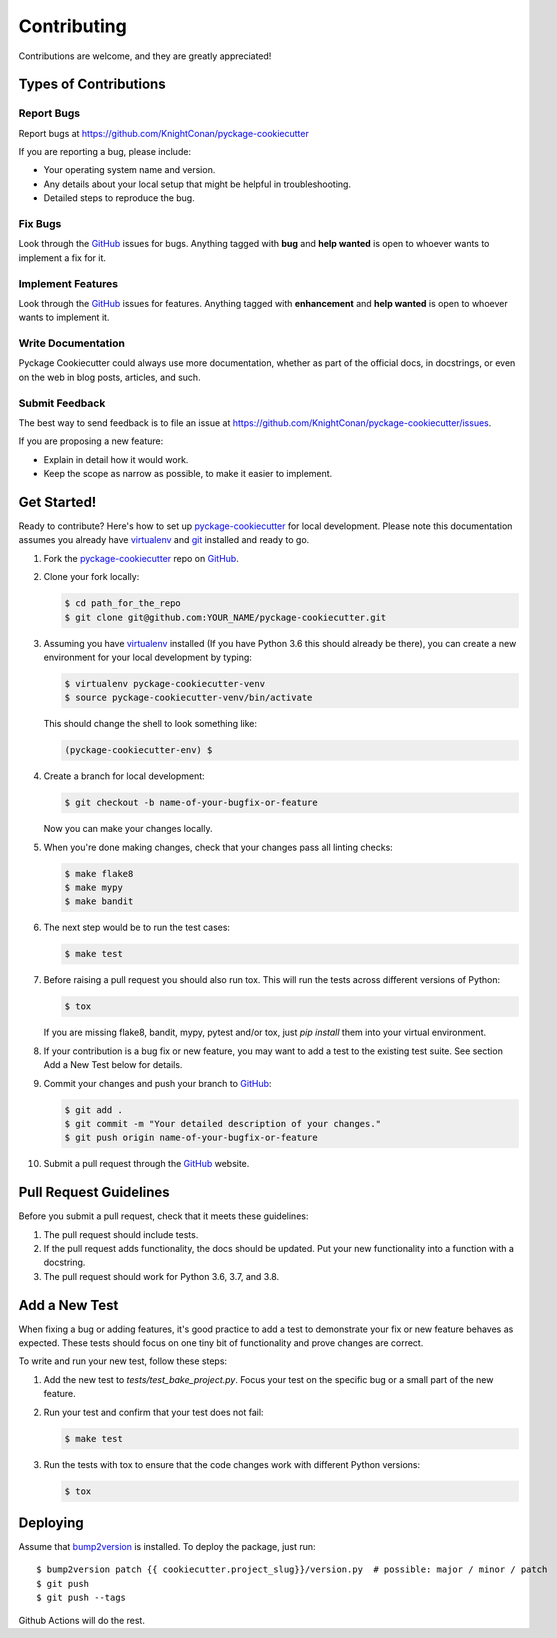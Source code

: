 Contributing
============

Contributions are welcome, and they are greatly appreciated!

Types of Contributions
----------------------

Report Bugs
~~~~~~~~~~~

Report bugs at https://github.com/KnightConan/pyckage-cookiecutter

If you are reporting a bug, please include:

* Your operating system name and version.
* Any details about your local setup that might be helpful in troubleshooting.
* Detailed steps to reproduce the bug.

Fix Bugs
~~~~~~~~

Look through the `GitHub <pyckage-cookiecutter>`_ issues for bugs. Anything tagged with **bug**
and **help wanted** is open to whoever wants to implement a fix for it.

Implement Features
~~~~~~~~~~~~~~~~~~

Look through the `GitHub <pyckage-cookiecutter>`_ issues for features. Anything tagged with **enhancement**
and **help wanted** is open to whoever wants to implement it.

Write Documentation
~~~~~~~~~~~~~~~~~~~

Pyckage Cookiecutter could always use more documentation, whether as part of
the official docs, in docstrings, or even on the web in blog posts, articles,
and such.

Submit Feedback
~~~~~~~~~~~~~~~

The best way to send feedback is to file an issue at
https://github.com/KnightConan/pyckage-cookiecutter/issues.

If you are proposing a new feature:

* Explain in detail how it would work.
* Keep the scope as narrow as possible, to make it easier to implement.

Get Started!
------------

Ready to contribute? Here's how to set up `pyckage-cookiecutter`_ for local
development. Please note this documentation assumes you already have
virtualenv_ and git_ installed and ready to go.

1. Fork the `pyckage-cookiecutter`_ repo on `GitHub <pyckage-cookiecutter>`_.

2. Clone your fork locally:

   .. code-block:: bash

    $ cd path_for_the_repo
    $ git clone git@github.com:YOUR_NAME/pyckage-cookiecutter.git

3. Assuming you have virtualenv_ installed (If you have Python 3.6 this should
   already be there), you can create a new environment for your local
   development by typing:

   .. code-block:: bash

        $ virtualenv pyckage-cookiecutter-venv
        $ source pyckage-cookiecutter-venv/bin/activate

   This should change the shell to look something like:

   .. code-block:: bash

        (pyckage-cookiecutter-env) $

4. Create a branch for local development:

   .. code-block:: bash

        $ git checkout -b name-of-your-bugfix-or-feature

   Now you can make your changes locally.

5. When you're done making changes, check that your changes pass all linting checks:

   .. code-block:: bash

        $ make flake8
        $ make mypy
        $ make bandit

6. The next step would be to run the test cases:

   .. code-block:: bash

        $ make test

7. Before raising a pull request you should also run tox. This will run the
   tests across different versions of Python:

   .. code-block:: bash

        $ tox

   If you are missing flake8, bandit, mypy, pytest and/or tox, just `pip install` them into
   your virtual environment.

8. If your contribution is a bug fix or new feature, you may want to add a test
   to the existing test suite. See section Add a New Test below for details.

9. Commit your changes and push your branch to `GitHub <pyckage-cookiecutter>`_:

   .. code-block:: bash

        $ git add .
        $ git commit -m "Your detailed description of your changes."
        $ git push origin name-of-your-bugfix-or-feature

10. Submit a pull request through the `GitHub <pyckage-cookiecutter>`_ website.

Pull Request Guidelines
-----------------------

Before you submit a pull request, check that it meets these guidelines:

1. The pull request should include tests.

2. If the pull request adds functionality, the docs should be updated. Put your
   new functionality into a function with a docstring.

3. The pull request should work for Python 3.6, 3.7, and 3.8.

Add a New Test
--------------

When fixing a bug or adding features, it's good practice to add a test to
demonstrate your fix or new feature behaves as expected. These tests should
focus on one tiny bit of functionality and prove changes are correct.

To write and run your new test, follow these steps:

1. Add the new test to `tests/test_bake_project.py`. Focus your test on the
   specific bug or a small part of the new feature.

2. Run your test and confirm that your test does not fail:

   .. code-block:: bash

        $ make test

3. Run the tests with tox to ensure that the code changes work with
   different Python versions:

   .. code-block:: bash

        $ tox

Deploying
---------

Assume that bump2version_ is installed. To deploy the package, just run::

    $ bump2version patch {{ cookiecutter.project_slug}}/version.py  # possible: major / minor / patch
    $ git push
    $ git push --tags

Github Actions will do the rest.

.. _virtualenv: https://virtualenv.pypa.io/en/stable/installation
.. _git: https://git-scm.com/book/en/v2/Getting-Started-Installing-Git
.. _pyckage-cookiecutter: https://github.com/KnightConan/pyckage-cookiecutter
.. _bump2version: https://github.com/c4urself/bump2version
